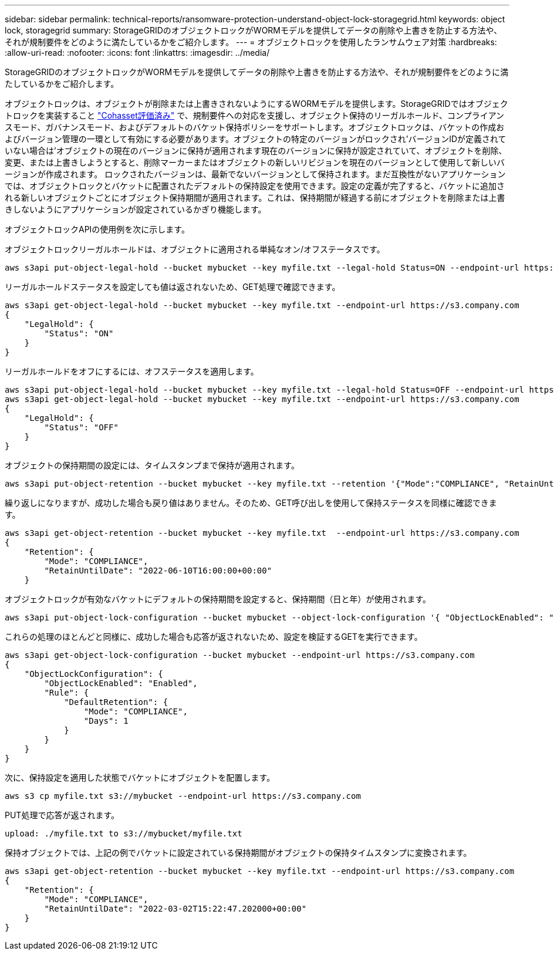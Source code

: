 ---
sidebar: sidebar 
permalink: technical-reports/ransomware-protection-understand-object-lock-storagegrid.html 
keywords: object lock, storagegrid 
summary: StorageGRIDのオブジェクトロックがWORMモデルを提供してデータの削除や上書きを防止する方法や、それが規制要件をどのように満たしているかをご紹介します。 
---
= オブジェクトロックを使用したランサムウェア対策
:hardbreaks:
:allow-uri-read: 
:nofooter: 
:icons: font
:linkattrs: 
:imagesdir: ../media/


[role="lead"]
StorageGRIDのオブジェクトロックがWORMモデルを提供してデータの削除や上書きを防止する方法や、それが規制要件をどのように満たしているかをご紹介します。

オブジェクトロックは、オブジェクトが削除または上書きされないようにするWORMモデルを提供します。StorageGRIDではオブジェクトロックを実装すること https://www.netapp.com/media/9041-ar-cohasset-netapp-storagegrid-sec-assessment.pdf["Cohasset評価済み"^] で、規制要件への対応を支援し、オブジェクト保持のリーガルホールド、コンプライアンスモード、ガバナンスモード、およびデフォルトのバケット保持ポリシーをサポートします。オブジェクトロックは、バケットの作成およびバージョン管理の一環として有効にする必要があります。オブジェクトの特定のバージョンがロックされ'バージョンIDが定義されていない場合は'オブジェクトの現在のバージョンに保持が適用されます現在のバージョンに保持が設定されていて、オブジェクトを削除、変更、または上書きしようとすると、削除マーカーまたはオブジェクトの新しいリビジョンを現在のバージョンとして使用して新しいバージョンが作成されます。 ロックされたバージョンは、最新でないバージョンとして保持されます。まだ互換性がないアプリケーションでは、オブジェクトロックとバケットに配置されたデフォルトの保持設定を使用できます。設定の定義が完了すると、バケットに追加される新しいオブジェクトごとにオブジェクト保持期間が適用されます。これは、保持期間が経過する前にオブジェクトを削除または上書きしないようにアプリケーションが設定されているかぎり機能します。

オブジェクトロックAPIの使用例を次に示します。

オブジェクトロックリーガルホールドは、オブジェクトに適用される単純なオン/オフステータスです。

[listing]
----
aws s3api put-object-legal-hold --bucket mybucket --key myfile.txt --legal-hold Status=ON --endpoint-url https://s3.company.com

----
リーガルホールドステータスを設定しても値は返されないため、GET処理で確認できます。

[listing]
----
aws s3api get-object-legal-hold --bucket mybucket --key myfile.txt --endpoint-url https://s3.company.com
{
    "LegalHold": {
        "Status": "ON"
    }
}
----
リーガルホールドをオフにするには、オフステータスを適用します。

[listing]
----
aws s3api put-object-legal-hold --bucket mybucket --key myfile.txt --legal-hold Status=OFF --endpoint-url https://s3.company.com
aws s3api get-object-legal-hold --bucket mybucket --key myfile.txt --endpoint-url https://s3.company.com
{
    "LegalHold": {
        "Status": "OFF"
    }
}

----
オブジェクトの保持期間の設定には、タイムスタンプまで保持が適用されます。

[listing]
----
aws s3api put-object-retention --bucket mybucket --key myfile.txt --retention '{"Mode":"COMPLIANCE", "RetainUntilDate": "2022-06-10T16:00:00"}'  --endpoint-url https://s3.company.com
----
繰り返しになりますが、成功した場合も戻り値はありません。そのため、GET呼び出しを使用して保持ステータスを同様に確認できます。

[listing]
----
aws s3api get-object-retention --bucket mybucket --key myfile.txt  --endpoint-url https://s3.company.com
{
    "Retention": {
        "Mode": "COMPLIANCE",
        "RetainUntilDate": "2022-06-10T16:00:00+00:00"
    }
----
オブジェクトロックが有効なバケットにデフォルトの保持期間を設定すると、保持期間（日と年）が使用されます。

[listing]
----
aws s3api put-object-lock-configuration --bucket mybucket --object-lock-configuration '{ "ObjectLockEnabled": "Enabled", "Rule": { "DefaultRetention": { "Mode": "COMPLIANCE", "Days": 1 }}}' --endpoint-url https://s3.company.com
----
これらの処理のほとんどと同様に、成功した場合も応答が返されないため、設定を検証するGETを実行できます。

[listing]
----
aws s3api get-object-lock-configuration --bucket mybucket --endpoint-url https://s3.company.com
{
    "ObjectLockConfiguration": {
        "ObjectLockEnabled": "Enabled",
        "Rule": {
            "DefaultRetention": {
                "Mode": "COMPLIANCE",
                "Days": 1
            }
        }
    }
}
----
次に、保持設定を適用した状態でバケットにオブジェクトを配置します。

[listing]
----
aws s3 cp myfile.txt s3://mybucket --endpoint-url https://s3.company.com
----
PUT処理で応答が返されます。

[listing]
----
upload: ./myfile.txt to s3://mybucket/myfile.txt
----
保持オブジェクトでは、上記の例でバケットに設定されている保持期間がオブジェクトの保持タイムスタンプに変換されます。

[listing]
----
aws s3api get-object-retention --bucket mybucket --key myfile.txt --endpoint-url https://s3.company.com
{
    "Retention": {
        "Mode": "COMPLIANCE",
        "RetainUntilDate": "2022-03-02T15:22:47.202000+00:00"
    }
}
----